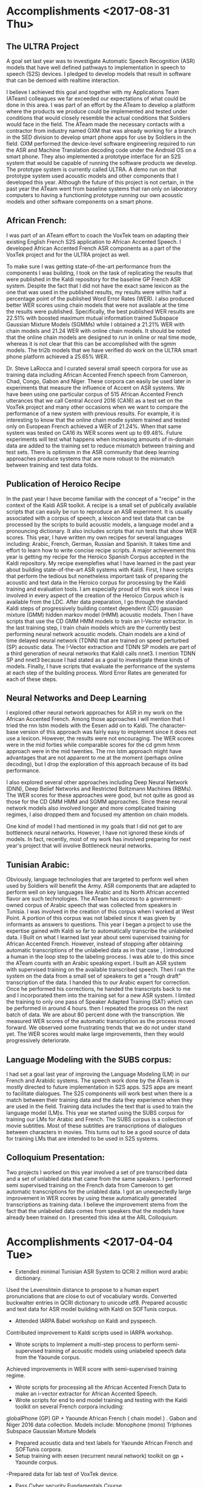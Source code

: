 * Accomplishments <2017-08-31 Thu>
** The ULTRA Project
A goal set last year was  to investigate Automatic Speech Recognition (ASR) models that have well defined pathways to implementation  in speech to speech (S2S) devices. 
I pledged to  develop models that result in software that can be demoed with realtime interaction. 

I believe I achieved this goal and together with my Applications Team (ATeam) colleagues we far exceeded our expectations of what could be done in this area. 
I was part of an effort by the ATeam to develop a platform where the products we produce could be implemented and tested under conditions that would closely resemble the actual conditions that Soldiers would face in the field. 
The ATeam made the necessary contacts with a contractor from industry  named GXM that was already working for a  branch in the SED division  to develop smart phone apps for use by Soldiers in the field. 
GXM performed the device-level software engineering required to run the ASR and Machine Translation decoding code under the Android OS on a smart phone. 
They also implemented a prototype interface for an S2S system that would be capable of running the software products we develop. 
The prototype system is currently called ULTRA.
A demo run on that prototype system used acoustic models and other components that I developed this year.
Although the future of this project is not certain, in the past year the ATeam went from  baseline systems that ran only on laboratory computers to having a functioning prototype running our own acoustic models and other software components on a smart phone. 

** African French:
I was part of an ATeam effort to coach the VoxTek team on adapting their existing English French S2S application to African Accented Speech. 
I developed African Accented French ASR components as a part of the VoxTek project and for the ULTRA project as well. 

To make sure I was getting state-of-the-art performance from the components I was building, I took on the task of replicating the results that were published in the Kaldi repository for the baseline GP French ASR system. 
Despite the fact that I did not have the exact same lexicon as the one that was used in the published results, my results were within  half a percentage point of the published Word Error Rates (WER). 
I also produced better WER scores using chain models that were not available at the time the results were published. 
Specifically, the best published WER results are 22.51% with boosted maximum mutual information trained Subspace Gaussian Mixture Models (SGMMs) while I obtained a 21.21% WER with chain models and 21.24 WER with online chain models.
It should be noted that the online chain models are designed to run in online or real time mode, whereas it is not clear that this can be accomplished with the sgmm models. 
The tri2b models that we have verified do work on the ULTRA smart phone platform achieved a 25.65% WER. 

Dr. Steve LaRocca and I curated several small speech corpora for use as training data including African Accented French speech from Cameroon, Chad, Congo, Gabon and Niger. 
These corpora can easily be used later in experiments that measure the influence of Accent on ASR systems. 
We have been using one particular corpus of 515 African Accented French utterances  that we call Central Accord 2016 (CA16) as a test set on the VoxTek project and many other occasions when we want to compare the performance of a new system with previous results. 
For example, it is interesting to know that the online chain modle system trained and tested only on European  French achieved a WER of 21.24%. 
When that same system was tested on CA16 its WER scores went up to 69.48%. 
Future experiments will test what happens when increasing amounts of in-domain data are added to the training set to reduce mismatch between training and test sets. 
There is optimism in the ASR community that deep learning approaches produce systems that are more robust to the mismatch between training and test data folds. 

** Publication of Heroico Recipe 
In the past year I have become familiar with the concept of a "recipe" in the context of the Kaldi ASR toolkit. 
A recipe is a small set of publically available scripts that can easily be run to reproduce an ASR experiment. 
It is usually associated with a corpus of speech, a lexicon and text data that can be processed by the scripts to build acoustic models, a language model and a pronouncing dictionary. 
It also includes scripts that run tests that show WER scores. 
This year, I have written my own recipes for several languages including: Arabic, French, German, Russian and Spanish. 
It takes time and effort to learn how to write concise recipe scripts. 
A major achievement this year is getting my recipe for the Heroico Spanish Corpus accepted in the Kaldi repository. 
My recipe  exemplefies what I have learned in the past year about building state-of-the-art ASR systems with Kaldi. 
First, I have scripts that perform the tedious but nonetheless important task of preparing the acoustic and text data in the Heroico corpus for processing by the Kaldi training and evaluation tools. 
I am especially proud of this work since I was involved in every aspect of the creation of the Heroico Corpus which is available from the LDC. 
After data preparation, I go through the standard Kaldi steps of progressively building context dependent (CD) gaussian mixture (GMM) hidden markov model (HMM) acoustic models. 
Then I have scripts that use the CD GMM HMM models to train an I-Vector extractor. 
In the last training step, I train chain models which are the currently best performing neural network acoustic models. 
Chain models  are a kind of time delayed neural network (TDNN) that are trained on speed perturbed (SP) acoustic data. 
The I-Vector extraction and TDNN SP models are part of a third generation of neural networks that Kaldi calls nnet3. 
I mention TDNN SP and nnet3 because I had stated as a goal to investigate these kinds of models.
Finally, I have scripts that evaluate the performance of the systems at each step of the building process. 
Word Error Rates are generated for each of these steps. 

** Neural Networks and Deep Learning
I explored other neural network approaches for ASR in my work on the African Accented French. 
Among those approaches I will mention that I tried the rnn lstm models with the Eesen add on to Kaldi. 
The character-base version of this approach was fairly easy to implement since it does not use a lexicon. 
However, the results were not encouraging. 
The WER scores were in the mid forties while comparable scores for the cd gmm hmm approach were in the mid twenties. 
The rnn lstm approach might have advantages that are not apparent to me at the moment (perhaps online decoding), but I drop the exploration of this approach because of its bad performance. 

I also explored several other approaches including Deep Neural Network (DNN), Deep Belief Networks and Restricted Boltzmann Machines (RBMs). 
The WER scores for these approaches were good, but not quite as good as those for the CD GMM HMM and SGMM approaches. 
Since these neural network models also involved longer and more  complicated training regimes, I also dropped them and focused my attention on chain models. 

One kind of model I had mentioned in my goals that I did not get to are bottleneck neural networks. 
However, I have not ignored these kinds of models. 
In fact, recently, most of my work has involved preparing for next year's project that will involve Bottleneck neural networks. 

** Tunisian Arabic:
Obviously, language technologies that are targeted to perform well when used by Soldiers will benefit the Army.
ASR components that are adapted to perform well on key languages like Arabic and its North African accented flavor are such technologies. 
The ATeam has access to a government-owned corpus of Arabic speech that was collected from speakers in Tunisia. 
I was involved in the creation of this corpus when I worked at West Point. 
A portion of this corpus was not labeled since it was given by informants as answers to questions. 
This year I began a project to use the expertise gained  with Kaldi so far to automatically transcribe the unlabeled data. 
I Built on what I learned last year about semi supervised training  for African Accented French. 
However, instead of stopping after obtaining automatic transcriptions of the unlabeled data as in that case , I introduced a human in the loop step to the labeling process. 
I was able to do this since the ATeam counts with an Arabic speaking expert. 
I built an ASR system with supervised training on the available transcribed speech. 
Then I ran the system on the data from a small set of speakers to get a "rough draft" transcription of the data. 
I handed this to our Arabic expert for correction. 
Once he performed his corrections, he handed the transcripts back to me and I incorporated them into the training set for a new ASR system.
I limited the training to only one pass of Speaker Adapted Training (SAT) which can be performed in around 4 hours. 
then I repeated the process on the next batch of data. 
We are about 80 percent done with the transcription. 
We measured WER scores of the automatic transcription as the process moved forward. 
We observed some frustrating trends that we do not under stand yet. 
The WER scores would make large improvements, then they would progressively deteriorate. 

** Language Modeling with the SUBS corpus:
I had set a goal last year of improving the Language Modeling (LM) in our French and Arabidc systems. 
The speech work done by the ATeam is mostly directed to future implementation in S2S apps. 
S2S apps are meant to facilitate dialogues. 
The S2S components will work best when there is a match between their training data and the data they experience when they are used in the field. 
Training data includes the text that is  used to train the language model (LM)s.
This year we started using the SUBS corpus for training our LMs for Arabic and French. 
The SUBS corpus is a collection of movie subtitles. 
Most of these subtitles are transcriptions of dialogues between characters in movies. 
This turns out to be a good source of data for training LMs that are intended to be used in S2S systems. 

** Colloquium Presentation:
Two projects I worked on this year involved a set of pre transcribed data and a set of unlabled data that came from the same speakers. 
I performed semi supervised training on the French data from Cameroon to get automatic transcriptions for the unlabled data. 
I got an unexpectedly large improvement in WER scores by using these automatically generated transcriptions as training data. 
I believe the improvement stems from the fact that the unlabeled data comes from speakers that the models have already been trained on. 
I presented this idea at the ARL Colloquium. 

* Accomplishments <2017-04-04 Tue>
- Extended minimal Tunisian ASR System to QCRI 2 million word arabic dictionary.
Used the Levenshtein distance to propose to a human expert pronunciations that are close to out of vocabulary words.
Converted buckwalter entries in QCRI dictionary to unicode utf8.
Prepared acoustic and text data for ASR model building with Kaldi on SOFTunis corpus.
- Attended IARPA Babel workshop on Kaldi and pyspeech.
Contributed improvement to Kaldi scripts used in IARPA workshop.
- Wrote scripts to Implement a multi-step process to perform semi-supervised training of acoustic models using unlabeled speech data from the Yaounde corpus.
Achieved improvements in WER score with semi-supervised training regime.
- Wrote scripts for processing all the African Accented French Data to  make an i-vector extractor for African Accented Speech.
- Wrote scripts for end to end  model training and testing with the Kaldi toolkit on several French corpora including:
globalPhone (GP)
GP + Yaounde African French ( chain model ) .
Gabon and Niger 2016 data collection. 
Models include:
Monophone (mono)
Triphones
Subspace Gaussian Mixture Models
- Prepared acoustic data and text labels for Yaounde African French and SOFTunis corpora.
- Setup training with eesen (recurrent neural network) toolkit on gp + Yaounde  corpus.
-Prepared data for lab test of VoxTek device.
- Pass Cyber security Fundamentals Course.
